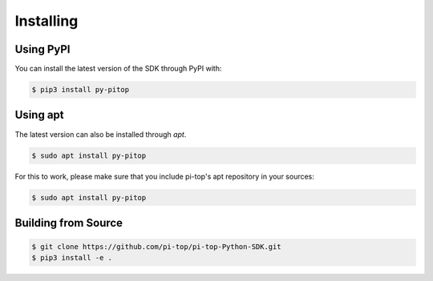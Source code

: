 =================================================
Installing
=================================================


Using PyPI
=====================

You can install the latest version of the SDK through PyPI with:

.. code-block:: sh

    $ pip3 install py-pitop


Using apt
=====================

The latest version can also be installed through `apt`.

.. code-block:: sh

    $ sudo apt install py-pitop

For this to work, please make sure that you include pi-top's apt repository in
your sources:

.. code-block:: sh

    $ sudo apt install py-pitop


Building from Source
=====================

.. code-block:: sh

    $ git clone https://github.com/pi-top/pi-top-Python-SDK.git
    $ pip3 install -e .

